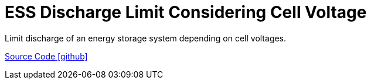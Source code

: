 = ESS Discharge Limit Considering Cell Voltage

Limit discharge of an energy storage system depending on cell voltages.

https://github.com/OpenEMS/openems/tree/develop/io.openems.edge.controller.dischargelimitconsideringcellvoltage[Source Code icon:github[]]